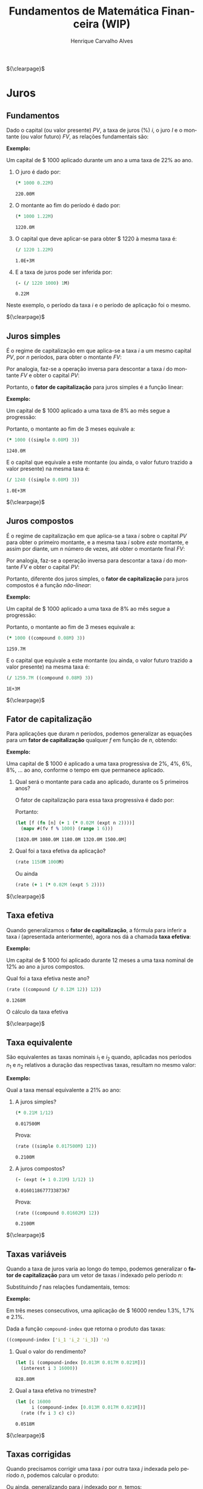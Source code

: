 #+TITLE: Fundamentos de Matemática Financeira (WIP)
#+AUTHOR: Henrique Carvalho Alves
#+EMAIL: henrique.alves@nubank.com.br
#+LANGUAGE: pt
#+LATEX_HEADER: \usepackage{parskip} \usepackage{amsmath} \usepackage[AUTO]{babel} \usepackage{tikz}
#+PROPERTY: header-args :exports both :session *my-book*

#+NAME: init
#+begin_src clojure :results silent :exports none
(defmethod print-method sample.Equation [v ^java.io.Writer w]
  (.write w (render v)))
(defmethod print-method sample.CashFlow [v ^java.io.Writer w]
  (.write w (draw-cashflow (freeze v))))
(defmethod print-method sicmutils.expression.Literal [v ^java.io.Writer w]
  (.write w (render v)))

(set! *math-context* (java.math.MathContext. 5 java.math.RoundingMode/HALF_EVEN))
#+end_src

${\clearpage}$
* Juros
** Fundamentos
   
   Dado o capital (ou valor presente) ${PV}$, a taxa de juros (%) $i$, o juro $I$ e o montante (ou valor futuro) $FV$, as relações fundamentais são:
   #+begin_src clojure :results latex :exports results
(align
 (eq 'I (simplify (interest (simple 'i) 1 'PV)))
 (eq 'FV (fv (simple 'i) 1 'PV))
 (eq 'PV (pv (simple 'i) 1 'FV))
 (eq 'i (rate 'FV 'PV)))
   #+end_src

   #+RESULTS:
   #+begin_export latex
   \begin{align*}I &= {PV}\,i\\{FV} &= {PV}\,\left(1 + i\right)\\{PV} &= \frac{{FV}}{1 + i}\\i &= \left(\frac{{FV}}{{PV}}\right) - 1\end{align*}
   #+end_export

   *Exemplo:*

   Um capital de $ 1000 aplicado durante um ano a uma taxa de 22% ao ano.

   1. O juro é dado por:
      #+begin_src clojure
(* 1000 0.22M)
      #+end_src

      #+RESULTS:
      : 220.00M

   2. O montante ao fim do período é dado por:
      #+begin_src clojure
(* 1000 1.22M)
      #+end_src

      #+RESULTS:
      : 1220.0M

   3. O capital que deve aplicar-se para obter $ 1220 à mesma taxa é:
      #+begin_src clojure
(/ 1220 1.22M)
      #+end_src

      #+RESULTS:
      : 1.0E+3M

   4. E a taxa de juros pode ser inferida por:
      #+begin_src clojure
(- (/ 1220 1000) 1M)
      #+end_src

      #+RESULTS:
      : 0.22M

   Neste exemplo, o período da taxa $i$ e o período de aplicação foi o mesmo.

   ${\clearpage}$
      
** Juros simples

   É o regime de capitalização em que aplica-se a taxa $i$ a um mesmo capital $PV$, por $n$ períodos, para obter o montante $FV$:
   #+begin_src clojure :results latex :exports results
(align
 (eq 'FV
     (* (i->series (simple 'i)) 'PV)
     (fv (simple 'i) 'n 'PV))
 (eq 'I (simplify (interest (simple 'i) 'n 'PV))))
   #+end_src

   #+RESULTS:
   #+begin_export latex
   \begin{align*}{FV} &= {PV} + {PV}\,i + {PV}\,i + {PV}\,i + \ldots \\&= {PV}\,\left(1 + i\,n\right)\\I &= {PV}\,i\,n\end{align*}
   #+end_export

   Por analogia, faz-se a operação inversa para descontar a taxa $i$ do montante $FV$ e obter o capital $PV$:
   #+begin_src clojure :results latex :exports results
(align
 (eq 'PV
     (/ (i->series (simple 'i)) 'FV)
     (pv (simple 'i) 'n 'FV)))
   #+end_src

   #+RESULTS:
   #+begin_export latex
   \begin{align*}{PV} &= \left(\frac{1}{{FV}}\right) + \left(\frac{i}{{FV}}\right) + \left(\frac{i}{{FV}}\right) + \left(\frac{i}{{FV}}\right) + \ldots \\&= \frac{{FV}}{1 + i\,n}\end{align*}
   #+end_export

   Portanto, o *fator de capitalização* para juros simples é a função linear:
   #+begin_src clojure :results latex :exports results
(align
 (eq ((literal-function 'f) 'n) ((simple 'i) 'n)))
   #+end_src

   #+RESULTS:
   #+begin_export latex
   \begin{align*}f\left(n\right) &= 1 + i\,n\end{align*}
   #+end_export

   *Exemplo:*

   Um capital de $ 1000 aplicado a uma taxa de 8% ao mês segue a progressão:
   #+begin_src clojure :results latex :exports results
(align (eq 'FV (* 1000 (i->series (simple 0.08M)))))
   #+end_src

    #+RESULTS:
    #+begin_export latex
    \begin{align*}{FV} &= 1000 + 80.00 + 80.00 + 80.00 + \ldots\end{align*}
    #+end_export

    Portanto, o montante ao fim de 3 meses equivale a:
    #+begin_src clojure
(* 1000 ((simple 0.08M) 3))
    #+end_src

    #+RESULTS:
    : 1240.0M

    E o capital que equivale a este montante (ou ainda, o valor futuro trazido a valor presente) na mesma taxa é:
    #+begin_src clojure
(/ 1240 ((simple 0.08M) 3))
    #+end_src

    #+RESULTS:
    : 1.0E+3M

    ${\clearpage}$

** Juros compostos

   É o regime de capitalização em que aplica-se a taxa $i$ sobre o capital $PV$ para obter o primeiro montante, e a mesma taxa $i$ sobre /este/ montante, e assim por diante, um $n$ número de vezes, até obter o montante final $FV$:
   #+begin_src clojure :results latex :exports results
(align
  (eq 'FV
      (* (i->series (compound 'i)) 'PV)
      (fv (compound 'i) 'n 'PV))
  (eq 'I (simplify (interest (compound 'i) 'n 'PV))))
   #+end_src

   #+RESULTS:
   #+begin_export latex
   \begin{align*}{FV} &= {PV} + {PV}\,i + \left({PV}\,{i}^{2} + {PV}\,i\right) + \left({PV}\,{i}^{3} + 2\,{PV}\,{i}^{2} + {PV}\,i\right) + \ldots \\&= {PV}\,{\left(1 + i\right)}^{n}\\I &= {PV}\,{\left(i + 1\right)}^{n} - {PV}\end{align*}
   #+end_export
   
   Por analogia, faz-se a operação inversa para descontar a taxa $i$ do montante $FV$ e obter o capital $PV$:
   #+begin_src clojure :results latex :exports results
(align
 (eq 'PV
     (/ (i->series (compound 'i)) 'FV)
     (pv (compound 'i) 'n 'FV)))
   #+end_src

   #+RESULTS:
   #+begin_export latex
   \begin{align*}{PV} &= \left(\frac{1}{{FV}}\right) + \left(\frac{i}{{FV}}\right) + \left(\frac{{i}^{2} + i}{{FV}}\right) + \left(\frac{{i}^{3} + 2\,{i}^{2} + i}{{FV}}\right) + \ldots \\&= \frac{{FV}}{{\left(1 + i\right)}^{n}}\end{align*}
   #+end_export

   Portanto, diferente dos juros simples, o *fator de capitalização* para juros compostos é a função /não-linear/:
   #+begin_src clojure :results latex :exports results
(align
 (eq ((literal-function 'f) 'n) ((compound 'i) 'n)))
   #+end_src

   #+RESULTS:
   #+begin_export latex
   \begin{align*}f\left(n\right) &= {\left(1 + i\right)}^{n}\end{align*}
   #+end_export

   *Exemplo:*

   Um capital de $ 1000 aplicado a uma taxa de 8% ao mês segue a progressão:
   #+begin_src clojure :results latex :exports results
(align (eq 'FV (* 1000 (i->series (compound 0.08M)))))
   #+end_src

   #+RESULTS:
   #+begin_export latex
   \begin{align*}{FV} &= 1000 + 80.00 + 86.400 + 93.300 + \ldots\end{align*}
   #+end_export

   Portanto, o montante ao fim de 3 meses equivale a:
   #+begin_src clojure
(* 1000 ((compound 0.08M) 3))
   #+end_src

   #+RESULTS:
   : 1259.7M

    E o capital que equivale a este montante (ou ainda, o valor futuro trazido a valor presente) na mesma taxa é:
    #+begin_src clojure
(/ 1259.7M ((compound 0.08M) 3))
    #+end_src

    #+RESULTS:
    : 1E+3M

    ${\clearpage}$

** Fator de capitalização
    
   Para aplicações que duram $n$ períodos, podemos generalizar as equações para um *fator de capitalização* qualquer $f$ em função de $n$, obtendo:
   #+begin_src clojure :results latex :exports results
(align
 (eq ((literal-function 'I) 'n) (simplify (interest (literal-function 'f) 'n 'PV)))
 (eq ((literal-function 'FV) 'n) (fv (literal-function 'f) 'n 'PV))
 (eq ((literal-function 'PV) 'n) (pv (literal-function 'f) 'n 'FV)))
   #+end_src

   #+RESULTS:
   #+begin_export latex
   \begin{align*}I\left(n\right) &= {PV}\,f\left(n\right) - {PV}\\{FV}\left(n\right) &= {PV}\,f\left(n\right)\\{PV}\left(n\right) &= \frac{{FV}}{f\left(n\right)}\end{align*}
   #+end_export

   *Exemplo:*

   Uma capital de $ 1000 é aplicado a uma taxa progressiva de 2%, 4%, 6%, 8%, ... ao ano, conforme o tempo em que permanece aplicado.

   1. Qual será o montante para cada ano aplicado, durante os 5 primeiros anos?

      O fator de capitalização para essa taxa progressiva é dado por:
      #+begin_src clojure :results latex :exports results
(align
 (eq 'i 0.02)
 (eq ((literal-function 'f) 'n) (+ 1 (* 'i (expt 'n 2)))))
      #+end_src

      #+RESULTS:
      #+begin_export latex
      \begin{align*}i &= 0.02\\f\left(n\right) &= 1 + i\,{n}^{2}\end{align*}
      #+end_export

      Portanto:
      #+begin_src clojure :results verbatim
(let [f (fn [n] (+ 1 (* 0.02M (expt n 2))))]
  (mapv #(fv f % 1000) (range 1 6)))
      #+end_src

      #+RESULTS:
      : [1020.0M 1080.0M 1180.0M 1320.0M 1500.0M]

   2. Qual foi a taxa efetiva da aplicação?

      #+begin_src clojure
(rate 1150M 1000M)
      #+end_src

      Ou ainda
      #+begin_src clojure
(rate (+ 1 (* 0.02M (expt 5 2))))
      #+end_src
      
   ${\clearpage}$

** Taxa efetiva
    
   Quando generalizamos o *fator de capitalização*, a fórmula para inferir a taxa $i$ (apresentada anteriormente), agora nos dá a chamada *taxa efetiva*:
   #+begin_src clojure :results latex :exports results
(align
 (eq 'i_e (rate 'FV 'PV)))
   #+end_src

   #+RESULTS:
   #+begin_export latex
   \begin{align*}i_e &= \left(\frac{{FV}}{{PV}}\right) - 1\end{align*}
   #+end_export
    
   *Exemplo:*

   Um capital de $ 1000 foi aplicado durante 12 meses a uma taxa nominal de 12% ao ano a juros compostos.

   Qual foi a taxa efetiva neste ano?

   #+begin_src clojure
(rate ((compound (/ 0.12M 12)) 12))
   #+end_src

   #+RESULTS:
   : 0.1268M

   O cálculo da taxa efetiva 
   
   ${\clearpage}$

** Taxa equivalente
   
   São equivalentes as taxas nominais $i_1$ e $i_2$ quando, aplicadas nos períodos $n_1$ e $n_2$ relativos a duração das respectivas taxas, resultam no mesmo valor:
   #+begin_src clojure :results latex :exports results
(align
 (eq 'FV
     (fv (literal-function 'f_i_1) 'n_1 'PV)
     (fv (literal-function 'f_i_2) 'n_2 'PV))
 (eq ((literal-function 'f_i_1) 'n_1)
     ((literal-function 'f_i_2) 'n_2)))
   #+end_src

   #+RESULTS:
   #+begin_export latex
   \begin{align*}{FV} &= {PV}\,{f_i}_1\left(n_1\right) \\&= {PV}\,{f_i}_2\left(n_2\right)\\{f_i}_1\left(n_1\right) &= {f_i}_2\left(n_2\right)\end{align*}
   #+end_export

   *Exemplo:*

   Qual a taxa mensal equivalente a 21% ao ano:

   1. A juros simples?
      #+begin_src clojure
(* 0.21M 1/12)
      #+end_src

      #+RESULTS:
      : 0.017500M

      Prova:
      #+begin_src clojure :results latex :exports results
(align
 (eq
  (rate ((simple 'i_1) 1/12))
  (rate ((simple 'i_2) 12))))
      #+end_src

      #+RESULTS:
      #+begin_export latex
      \begin{align*}\left(1 + i_1\,\frac{1}{12}\right) - 1 &= \left(1 + i_2\,12\right) - 1\end{align*}
      #+end_export
      
      #+begin_src clojure
(rate ((simple 0.017500M) 12))
      #+end_src

      #+RESULTS:
      : 0.2100M

   2. A juros compostos?
      #+begin_src clojure
(- (expt (+ 1 0.21M) 1/12) 1)
      #+end_src

      #+RESULTS:
      : 0.016011867773387367

      Prova:
      #+begin_src clojure :results latex :exports results
(align
 (eq
  (rate ((compound 'i_1) 1/12))
  (rate ((compound 'i_2) 12))))
      #+end_src

      #+RESULTS:
      #+begin_export latex
      \begin{align*}{\left(1 + i_1\right)}^{\frac{1}{12}} - 1 &= {\left(1 + i_2\right)}^{12} - 1\end{align*}
      #+end_export
      
      #+begin_src clojure
(rate ((compound 0.01602M) 12))
      #+end_src

      #+RESULTS:
      : 0.2100M

   ${\clearpage}$
    
** Taxas variáveis

   Quando a taxa de juros varia ao longo do tempo, podemos generalizar o *fator de capitalização* para um vetor de taxas $i$ indexado pelo período $n$:
   #+begin_src clojure :results latex :exports results
(let [i ['i_1 'i_2 'i_3 '... 'i_n]
      accfn (compound-index i)]
  (align
   (eq 'i (apply down i))
   (eq ((literal-function 'f) 'n) ((compound-index i) 'n))))
   #+end_src

   #+RESULTS:
   #+begin_export latex
   \begin{align*}i &= \begin{bmatrix}\displaystyle{i_1}&\displaystyle{i_2}&\displaystyle{i_3}&\displaystyle{\ldots}&\displaystyle{i_n}\end{bmatrix}\\f\left(n\right) &= \left(1 + i_1\right)\,\left(1 + i_2\right)\,\left(1 + i_3\right)\,\left(1 + \ldots\right)\,\left(1 + i_n\right)\end{align*}
   #+end_export
    
   Substituindo $f$ nas relações fundamentais, temos:
   #+begin_src clojure :results latex :exports results
(let [i ['i_1 'i_2 'i_3 '... 'i_n]
      accfn (compound-index i)]
  (align
   (eq 'FV (fv accfn 'n 'PV))
   (eq 'PV (pv accfn 'n 'FV))
   (eq 'I (interest accfn 'n 'PV))))
   #+end_src

   #+RESULTS:
   #+begin_export latex
   \begin{align*}{FV} &= {PV}\,\left(1 + i_1\right)\,\left(1 + i_2\right)\,\left(1 + i_3\right)\,\left(1 + \ldots\right)\,\left(1 + i_n\right)\\{PV} &= \frac{{FV}}{\left(1 + i_1\right)\,\left(1 + i_2\right)\,\left(1 + i_3\right)\,\left(1 + \ldots\right)\,\left(1 + i_n\right)}\\I &= {PV}\,\left(\left(1 + i_1\right)\,\left(1 + i_2\right)\,\left(1 + i_3\right)\,\left(1 + \ldots\right)\,\left(1 + i_n\right) - 1\right)\end{align*}
   #+end_export

   *Exemplo:*

   Em três meses consecutivos, uma aplicação de $ 16000 rendeu 1.3%, 1.7% e 2.1%.

   Dada a função =compound-index= que retorna o produto das taxas:
   #+begin_src clojure :results latex
((compound-index ['i_1 'i_2 'i_3]) 'n)
   #+end_src

   #+RESULTS:
   #+begin_export latex
   $\left(1 + i_1\right)\,\left(1 + i_2\right)\,\left(1 + i_3\right)$
   #+end_export
   
   1. Qual o valor do rendimento?
      #+begin_src clojure
(let [i (compound-index [0.013M 0.017M 0.021M])]
  (interest i 3 16000))
      #+end_src

      #+RESULTS:
      : 828.80M

   2. Qual a taxa efetiva no trimestre?
      #+begin_src clojure
(let [c 16000
      i (compound-index [0.013M 0.017M 0.021M])]
  (rate (fv i 3 c) c))
      #+end_src

      #+RESULTS:
      : 0.0518M

   ${\clearpage}$

** Taxas corrigidas

   Quando precisamos corrigir uma taxa $i$ por outra taxa $j$ indexada pelo período $n$, podemos calcular o produto:
   #+begin_src clojure :results latex :exports results
(align
 (eq 'j (down 'j_1 'j_2 'j_3 '... 'j_n))
 (eq 'I ((compound-index (* 'i ['j_1 'j_2 'j_3 '... 'j_n])) 'n)))
   #+end_src

   #+RESULTS:
   #+begin_export latex
   \begin{align*}j &= \begin{bmatrix}\displaystyle{j_1}&\displaystyle{j_2}&\displaystyle{j_3}&\displaystyle{\ldots}&\displaystyle{j_n}\end{bmatrix}\\I &= \left(1 + i\,j_1\right)\,\left(1 + i\,j_2\right)\,\left(1 + i\,j_3\right)\,\left(1 + i\,\ldots\right)\,\left(1 + i\,j_n\right)\end{align*}
   #+end_export

   Ou ainda, generalizando para $i$ indexado por $n$, temos:
   #+begin_src clojure :results latex :exports results
(align
 (eq 'i (down 'i_1 'i_2 'i_3 '... 'i_n))
 (eq 'I ((compound-index (mapv * ['i_1 'i_2 'i_3 '... 'i_n] ['j_1 'j_2 'j_3 '... 'j_n])) 'n)))
   #+end_src

   #+RESULTS:
   #+begin_export latex
   \begin{align*}i &= \begin{bmatrix}\displaystyle{i_1}&\displaystyle{i_2}&\displaystyle{i_3}&\displaystyle{\ldots}&\displaystyle{i_n}\end{bmatrix}\\I &= \left(1 + i_1\,j_1\right)\,\left(1 + i_2\,j_2\right)\,\left(1 + i_3\,j_3\right)\,\left(1 + \ldots\,\ldots\right)\,\left(1 + i_n\,j_n\right)\end{align*}
   #+end_export

   *Exemplo:*

   Em três semestres consecutivos, uma aplicação rendeu 1%, 2% e 5%. Sabendo que o imposto de renda segue alíquotas semestrais progressivas de 22.5%, 20% e 17.5%, qual foi a taxa de rendimento líquido?

   Primeiro, calculamos a taxa real de rendimento de cada mês, considerando o imposto de renda:
   #+begin_src clojure :results verbatim
(let [interest [0.01M 0.02M 0.05M]
      ;; Recolher a alíquota equivale a render (1 - alíquota)
      tax [(- 1 0.225M) (- 1 0.20M) (- 1 0.175M)]]
  (mapv * interest tax))
   #+end_src

   #+RESULTS:
   : [0.00775M 0.0160M 0.04125M]

   Então, calculamos a taxa efetiva nos três semestres:
   #+begin_src clojure
(let [i (compound-index [0.00775M 0.0160M 0.04125M])]
  (rate (i 3)))
   #+end_src

   #+RESULTS:
   : 0.0661M

   Provando pela definição:
   #+begin_src clojure :results latex
(let [interest ['i_1 'i_2 'i_3]
      tax [(- 1 't_1) (- 1 't_2) (- 1 't_3)]
      i (compound-index (mapv * interest tax))]
  (align (eq 'i_e (rate (i 'n)))))
   #+end_src
   
   #+RESULTS:
   #+begin_export latex
   \begin{align*}i_e &= \left(1 + i_1\,\left(1 - t_1\right)\right)\,\left(1 + i_2\,\left(1 - t_2\right)\right)\,\left(1 + i_3\,\left(1 - t_3\right)\right) - 1\end{align*}
   #+end_export

   ${\clearpage}$
   
* Capitais
** Fluxo de caixa

   Denomina-se *fluxo de caixa*, de forma genérica, o conjunto de entradas e saídas de capitais de uma operação ao longo do tempo.

   É útil representá-lo graficamente com o *diagrama de fluxo de caixa*, onde o eixo horizontal representa a dimensão do tempo, as setas para cima as entradas de capital, e as setas para baixo as saídas de capital.

   *Exemplo:*

   ${CF_1 = PV_0}$
   #+begin_src clojure :results latex :exports results
(cashflow {0 ['PV_0 nil] 'n [nil nil]})
   #+end_src

   #+RESULTS:
   #+begin_export latex
   \begin{center}\begin{tikzpicture}\draw[-] (0,0) -- (8,0);\draw[->](0.0,0)node[below]{$0$}-- ++(0,0.8)node[above]{${PV}$};;;;;\draw[-](8.0,0)node[below]{$n$}\end{tikzpicture}\end{center}
   #+end_export

   ${CF_2 = -FV_n}$
   #+begin_src clojure :results latex :exports results
(cashflow {0 [nil nil] 'n [nil 'FV_n]})
   #+end_src

   #+RESULTS:
   #+begin_export latex
   \begin{center}\begin{tikzpicture}\draw[-] (0,0) -- (8,0);;;\draw[-](0.0,0)node[below]{$0$};;\draw[->](8.0,0)node[above]{$n$}-- ++(0,-0.8)node[below]{${FV}$};\end{tikzpicture}\end{center}
   #+end_export

   ${CF_3 = CF_1 + CF_2 = PV_0 - FV_n}$
   #+begin_src clojure :results latex :exports results
(cashflow {0 ['PV_0 nil] 'n [nil 'FV_n]})
   #+end_src

   #+RESULTS:
   #+begin_export latex
   \begin{center}\begin{tikzpicture}\draw[-] (0,0) -- (8,0);\draw[->](0.0,0)node[below]{$0$}-- ++(0,0.8)node[above]{${PV}$};;;;\draw[->](8.0,0)node[above]{$n$}-- ++(0,-0.8)node[below]{${FV}$};\end{tikzpicture}\end{center}
   #+end_export

   ${CF_4 = -C_0 + C_n + C_m + C_o}$
   #+begin_src clojure :results latex :exports results
(cashflow {0 [nil 'C_0] 'n ['C_n nil] 'm ['C_m nil] 'o ['C_o nil]})
   #+end_src

   ${\clearpage}$

** Capitais equivalentes

   Considere os capitais $C_0$ e $C_n$ disponíveis no momento $0$ e $n$, respectivamente:
   #+begin_src clojure :results latex :exports results
(cashflow {0 ['C_0 nil] 'n [nil nil]})
   #+end_src

   #+RESULTS:
   #+begin_export latex
   \begin{center}\begin{tikzpicture}\draw[-] (0,0) -- (8,0);\draw[->](0.0,0)node[below]{$0$}-- ++(0,0.8)node[above]{$C_1$};;;;;\draw[-](8.0,0)node[below]{$n$}\end{tikzpicture}\end{center}
   #+end_export

   #+begin_src clojure :results latex :exports results
(cashflow {0 [nil nil] 'n ['C_n nil]})
   #+end_src

   #+RESULTS:
   #+begin_export latex
   \begin{center}\begin{tikzpicture}\draw[-] (0,0) -- (8,0);;;\draw[-](0.0,0)node[below]{$0$};\draw[->](8.0,0)node[below]{$n$}-- ++(0,0.8)node[above]{$C_2$};;\end{tikzpicture}\end{center}
   #+end_export

   Pelas definições anteriores de valor futuro e valor presente, serão equivalentes os capitais $C_0$ e $C_n$ quando, pela taxa $i$...

   1. a juros simples:
      #+begin_src clojure :results latex :exports results
(align (eq 'C_n (fv (simple 'i) 'n 'C_0))
       (eq 'C_0 (pv (simple 'i) 'n 'C_n)))
      #+end_src

   2. a juros compostos:
      #+begin_src clojure :results latex :exports results
(align (eq 'C_n (fv (compound 'i) 'n 'C_0))
       (eq 'C_0 (pv (compound 'i) 'n 'C_n)))
      #+end_src

   3. variável:
      #+begin_src clojure :results latex :exports results
(let [i (down 'i_1 'i_2 '... 'i_n)]
  (align
   (eq 'i i)
   (eq 'C_n (fv (compound-index i) 'n 'C_0))
   (eq 'C_0 (pv (compound-index i) 'n 'C_n))))
      #+end_src

   Ou de forma geral, para qualquer fator de capitalização $f$:
   #+begin_src clojure :results latex :exports results
(align (eq 'C_n (fv (literal-function 'f) 'n 'C_0))
       (eq 'C_0 (pv (literal-function 'f) 'n 'C_n)))
   #+end_src

   #+RESULTS:
   #+begin_export latex
   \begin{align*}C_2 &= C_1\,f\left(n\right)\\C_1 &= \frac{C_2}{f\left(n\right)}\end{align*}
   #+end_export

*** Valor do capital no tempo

    Por analogia, se considerarmos o mesmo capital $C$ em dois fluxos de caixa distintos...
    #+begin_src clojure :results latex :exports results
(cashflow {0 ['C nil] 'n [nil nil]})
    #+end_src

    #+RESULTS:
    #+begin_export latex
    \begin{center}\begin{tikzpicture}\draw[-] (0,0) -- (8,0);\draw[->](0.0,0)node[below]{$0$}-- ++(0,0.8)node[above]{$C$};;;;;\draw[-](8.0,0)node[below]{$n$}\end{tikzpicture}\end{center}
    #+end_export

    #+begin_src clojure :results latex :exports results
(cashflow {0 [nil nil] 'n ['C nil]})
    #+end_src

    #+RESULTS:
    #+begin_export latex
    \begin{center}\begin{tikzpicture}\draw[-] (0,0) -- (8,0);;;\draw[-](0.0,0)node[below]{$0$};\draw[->](8.0,0)node[below]{$n$}-- ++(0,0.8)node[above]{$C$};;\end{tikzpicture}\end{center}
    #+end_export

    ... e algum fator de capitalização $f$ positivo, então pela definição anterior de *equivalência de capitais*, obviamente valem as desigualdades:
    #+begin_src clojure :results latex :exports results
(align
 (gt ((literal-function 'f) 'n) 0)
 (lt 'C (fv (literal-function 'f) 'n 'C))
 (gt 'C (pv (literal-function 'f) 'n 'C)))
    #+end_src

    #+RESULTS:
    #+begin_export latex
    \begin{align*}f\left(n\right) &> 0\\C &< C\,f\left(n\right)\\C &> \frac{C}{f\left(n\right)}\end{align*}
    #+end_export

    Ou seja, um capital de $ 1000 hoje vale mais do que $ 1000 no futuro devido ao seu potencial de rendimento a uma taxa apropriada. Da mesma forma, o adiantamento de um capital de $ 1000 que a princípio seria pago no futuro deve ser descontado a uma taxa apropriada.

    Esse conceito fundamental recebe o nome *valor do capital no tempo*.

    ${\newpage}$

** Capitais equivalentes em sequência

   Dada uma operação com o seguinte fluxo de caixa:
   #+begin_src clojure :results latex :exports results
(cashflow {0 ['C_0 nil] 1 ['C_1 nil] 2 ['C_2 nil] 3 ['C_3 nil] '... [] 'n ['C_n nil]})
   #+end_src   

   #+RESULTS:
   #+begin_export latex
   \begin{center}\begin{tikzpicture}\draw[-] (0,0) -- (8,0);\draw[->](0.0,0)node[below]{$0$}-- ++(0,0.8)node[above]{$C_0$};;;\draw[->](1.6,0)node[below]{$1$}-- ++(0,0.8)node[above]{$C_1$};;;\draw[->](3.200000047683716,0)node[below]{$2$}-- ++(0,0.8)node[above]{$C_2$};;;\draw[->](4.800000071525574,0)node[below]{$3$}-- ++(0,0.8)node[above]{$C_3$};;;;;\draw[-](6.400000095367432,0)node[below]{$\ldots$};\draw[->](8.00000011920929,0)node[below]{$n$}-- ++(0,0.8)node[above]{$C_n$};;\end{tikzpicture}\end{center}
   #+end_export

   Então, pela definição de equivalência de capitais, podemos generalizar as equações de valor presente $PV$ e valor futuro $FV$ para este fluxo de caixa através de:
   #+begin_src clojure :results latex :exports results
(align
 (eq 'PV
     (fn->series #(pv (literal-function 'f) % (nth ['C_0 'C_1 'C_2 'C_3] %)))
     ((literal-function (symbol "\\sum_{x\\doteq0}^{n}")) (pv (literal-function 'f) 'x 'C_x)))
 (eq 'FV
     (fn->series #(fv (literal-function 'f) % (nth ['C_0 'C_1 'C_2 'C_3] %)))
     ((literal-function (symbol "\\sum_{x\\doteq0}^{n}")) (fv (literal-function 'f) 'x 'C_x))))
   #+end_src      

   #+RESULTS:
   #+begin_export latex
   \begin{align*}{PV} &= \left(\frac{C_0}{f\left(0\right)}\right) + \left(\frac{C_1}{f\left(1\right)}\right) + \left(\frac{C_2}{f\left(2\right)}\right) + \left(\frac{C_3}{f\left(3\right)}\right) + \ldots \\&= {\sum_{x\doteq0}^{n}}\left(\frac{C_x}{f\left(x\right)}\right)\\{FV} &= C_0\,f\left(0\right) + C_1\,f\left(1\right) + C_2\,f\left(2\right) + C_3\,f\left(3\right) + \ldots \\&= {\sum_{x\doteq0}^{n}}\left(C_x\,f\left(x\right)\right)\end{align*}
   #+end_export

   *Exemplo:*

   Uma operação prevê o pagamento de $ 2000, $ 3000 e $ 5000 em três meses consecutivos:

   #+begin_src clojure :results latex :exports results
(cashflow {0 [] 1 [nil 2000] 2 [nil 3000] 3 [nil 5000]})
   #+end_src   

   Qual o menor capital que, aplicado a uma taxa de 1.5% ao mês, faz frente a estes pagamentos?
   #+begin_src clojure
(let [f (compound 0.015M)
      cf [2000 3000 5000]]
  (reduce + (map-indexed #(pv f (+ %1 1) %2) cf)))
   #+end_src

   #+RESULTS:
   : 9664.0M

   ${\newpage}$
   Prova:

   - No primeiro mês de aplicação, obtemos o montante:
     #+begin_src clojure
(fv (compound 0.015M) 1 9664M)
     #+end_src

     #+RESULTS:
     : 9809.0M

   - Se retiramos $ 2000 e aplicamos o restante por mais um mês, obtemos:
     #+begin_src clojure
(fv (compound 0.015M) 1 (+ 9809M -2000M))
     #+end_src   

     #+RESULTS:
     : 7926.1M
     
   - Se retiramos mais $ 3000 e aplicamos o restante por mais um mês, obtemos:
     #+begin_src clojure
(fv (compound 0.015M) 1 (+ 7926.1M -3000M))
     #+end_src   

     #+RESULTS:
     : 5000.0M

   Obtendo então o seguinte fluxo de caixa da aplicação:
   #+begin_src clojure :results latex :exports results
(cashflow {0 [nil 9664] 1 [2000 nil] 2 [3000 nil] 3 [5000 nil]})
   #+end_src   

   Que se somado ao fluxo de caixa dos pagamentos:
   #+begin_src clojure :results latex :exports results
(cashflow {0 [] 1 [nil 2000] 2 [nil 3000] 3 [nil 5000]})
   #+end_src   

   Equivale ao fluxo de caixa líquido:
   #+begin_src clojure :results latex :exports results
(cashflow {0 [nil 9664] 1 [0] 2 [0] 3 [0]})
   #+end_src   

   ${\newpage}$
   
** Valor presente líquido

   Dada uma operação com o seguinte fluxo de caixa...
   #+begin_src clojure :results latex :exports results
(cashflow {0 [nil 'C_0] 'n ['C_n nil]})
  #+end_src

  #+RESULTS:
  #+begin_export latex
  \begin{center}\begin{tikzpicture}\draw[-] (0,0) -- (8,0);;\draw[->](0.0,0)node[above]{$0$}-- ++(0,-0.8)node[below]{$C_0$};;\draw[->](8.0,0)node[below]{$n$}-- ++(0,0.8)node[above]{$C_n$};;\end{tikzpicture}\end{center}
  #+end_export

   ... podemos analisar a rentabilidade (ou valor presente líquido) ${NPV}$ dessa operação calculando:
   #+begin_src clojure :results latex :exports results
(align
 (eq 'NPV (- (pv (literal-function 'f) 'n 'C) 'C_0)))
   #+end_src

   #+RESULTS:
   #+begin_export latex
   \begin{align*}{NPV} &= \left(\frac{C}{f\left(n\right)}\right) - C_0\end{align*}
   #+end_export

   - Se ${NPV} > 0$, a operação é rentável;
   - Se $NPV \leq 0$, a operação não é rentável, e permanecer com o capital $C_0$ é mais vantajoso;
